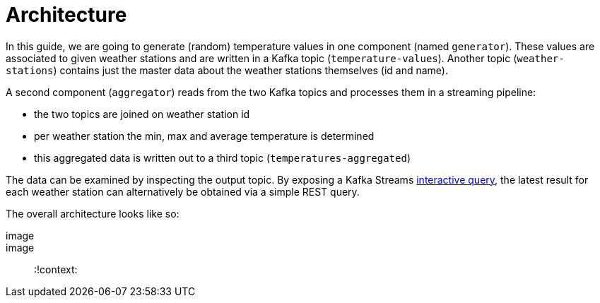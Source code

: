 ifdef::context[:parent-context: {context}]
[id="architecture_{context}"]
= Architecture
:context: architecture

In this guide, we are going to generate (random) temperature values in one component (named `generator`).
These values are associated to given weather stations and are written in a Kafka topic (`temperature-values`).
Another topic (`weather-stations`) contains just the master data about the weather stations themselves (id and name).

A second component (`aggregator`) reads from the two Kafka topics and processes them in a streaming pipeline:

* the two topics are joined on weather station id
* per weather station the min, max and average temperature is determined
* this aggregated data is written out to a third topic (`temperatures-aggregated`)

The data can be examined by inspecting the output topic.
By exposing a Kafka Streams https://kafka.apache.org/22/documentation/streams/developer-guide/interactive-queries.html[interactive query],
the latest result for each weather station can alternatively be obtained via a simple REST query.

The overall architecture looks like so:

[imagesdir="null",alt="Architecture",target="kafka-streams-guide-architecture.png"]
image::

image::


ifdef::parent-context[:context: {parent-context}]
ifndef::parent-context[:!context:]